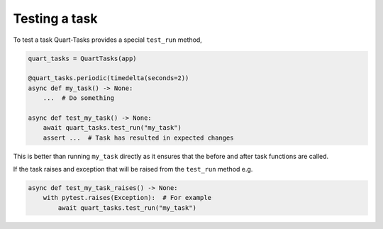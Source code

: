 Testing a task
==============

To test a task Quart-Tasks provides a special ``test_run`` method,

.. code-block:: python

    quart_tasks = QuartTasks(app)

    @quart_tasks.periodic(timedelta(seconds=2))
    async def my_task() -> None:
        ...  # Do something

    async def test_my_task() -> None:
        await quart_tasks.test_run("my_task")
        assert ...  # Task has resulted in expected changes

This is better than running ``my_task`` directly as it ensures that
the before and after task functions are called.

If the task raises and exception that will be raised from the
``test_run`` method e.g.

.. code-block:: python

    async def test_my_task_raises() -> None:
        with pytest.raises(Exception):  # For example
            await quart_tasks.test_run("my_task")
